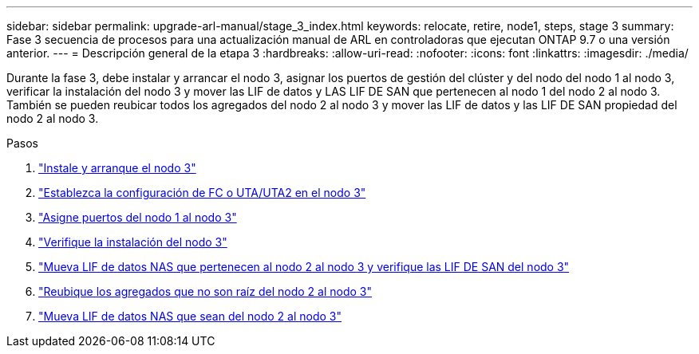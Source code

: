---
sidebar: sidebar 
permalink: upgrade-arl-manual/stage_3_index.html 
keywords: relocate, retire, node1, steps, stage 3 
summary: Fase 3 secuencia de procesos para una actualización manual de ARL en controladoras que ejecutan ONTAP 9.7 o una versión anterior. 
---
= Descripción general de la etapa 3
:hardbreaks:
:allow-uri-read: 
:nofooter: 
:icons: font
:linkattrs: 
:imagesdir: ./media/


[role="lead"]
Durante la fase 3, debe instalar y arrancar el nodo 3, asignar los puertos de gestión del clúster y del nodo del nodo 1 al nodo 3, verificar la instalación del nodo 3 y mover las LIF de datos y LAS LIF DE SAN que pertenecen al nodo 1 del nodo 2 al nodo 3. También se pueden reubicar todos los agregados del nodo 2 al nodo 3 y mover las LIF de datos y las LIF DE SAN propiedad del nodo 2 al nodo 3.

.Pasos
. link:install_boot_node3.html["Instale y arranque el nodo 3"]
. link:set_fc_uta_uta2_config_node3.html["Establezca la configuración de FC o UTA/UTA2 en el nodo 3"]
. link:map_ports_node1_node3.html["Asigne puertos del nodo 1 al nodo 3"]
. link:verify_node3_installation.html["Verifique la instalación del nodo 3"]
. link:move_nas_lifs_node1_from_node2_node3_verify_san_lifs_node3.html["Mueva LIF de datos NAS que pertenecen al nodo 2 al nodo 3 y verifique las LIF DE SAN del nodo 3"]
. link:relocate_non_root_aggr_node2_node3.html["Reubique los agregados que no son raíz del nodo 2 al nodo 3"]
. link:move_nas_lifs_node2_node3.html["Mueva LIF de datos NAS que sean del nodo 2 al nodo 3"]

